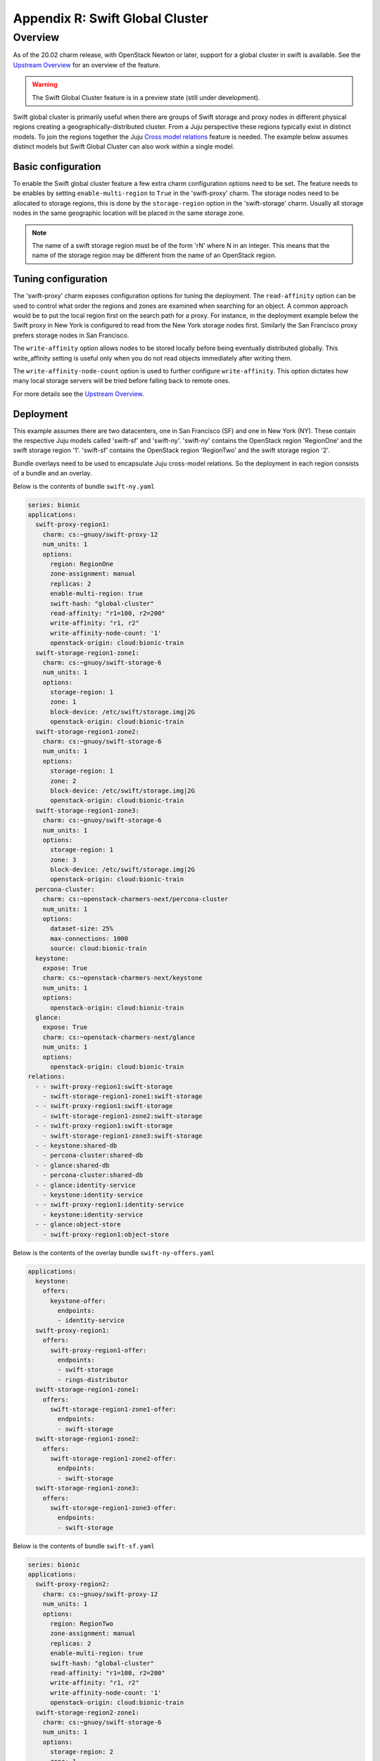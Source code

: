 ================================
Appendix R: Swift Global Cluster
================================

Overview
--------

As of the 20.02 charm release, with OpenStack Newton or later, support for
a global cluster in swift is available. See the `Upstream Overview`_ for
an overview of the feature.

.. warning::

   The Swift Global Cluster feature is in a preview state (still under
   development).

Swift global cluster is primarily useful when there are groups of Swift
storage and proxy nodes in different physical regions creating a
geographically-distributed cluster. From a Juju perspective these regions
typically exist in distinct models. To join the regions together the Juju
`Cross model relations`_
feature is needed. The example below assumes distinct models but Swift Global
Cluster can also work within a single model.

Basic configuration
+++++++++++++++++++

To enable the Swift global cluster feature a few extra charm configuration
options need to be set. The feature needs to be enables by setting
``enable-multi-region`` to ``True`` in the 'swift-proxy' charm. The storage nodes
need to be allocated to storage regions, this is done by the ``storage-region``
option in the 'swift-storage' charm. Usually all storage nodes in the same
geographic location will be placed in the same storage zone.

.. note::

   The name of a swift storage region must be of the form 'rN'
   where N in an integer. This means that the name of the storage region may
   be different from the name of an OpenStack region.

Tuning configuration
++++++++++++++++++++

The 'swift-proxy' charm exposes configuration options for tuning the
deployment. The ``read-affinity`` option can be used to control what order
the regions and zones are examined when searching for an object. A common
approach would be to put the local region first on the search path for a proxy.
For instance, in the deployment example below the Swift proxy in New York is
configured to read from the New York storage nodes first. Similarly the San
Francisco proxy prefers storage nodes in San Francisco.

The ``write-affinity`` option allows nodes to be stored locally before being
eventually distributed globally. This write_affinity setting is useful only when
you do not read objects immediately after writing them.

The ``write-affinity-node-count`` option is used to further configure
``write-affinity``. This option dictates how many local storage servers will
be tried before falling back to remote ones.

For more details see the `Upstream Overview`_.

Deployment
++++++++++

This example assumes there are two datacenters, one in San Francisco (SF) and
one in New York (NY). These contain the respective Juju models called 'swift-sf'
and 'swift-ny'. 'swift-ny' contains the OpenStack region 'RegionOne' and the swift
storage region '1'. 'swift-sf' contains the OpenStack region 'RegionTwo' and the
swift storage region '2'.

Bundle overlays need to be used to encapsulate Juju cross-model relations. So
the deployment in each region consists of a bundle and an overlay.

Below is the contents of bundle ``swift-ny.yaml``

.. code-block:: yaml

   series: bionic
   applications:
     swift-proxy-region1:
       charm: cs:~gnuoy/swift-proxy-12
       num_units: 1
       options:
         region: RegionOne
         zone-assignment: manual
         replicas: 2
         enable-multi-region: true
         swift-hash: "global-cluster"
         read-affinity: "r1=100, r2=200"
         write-affinity: "r1, r2"
         write-affinity-node-count: '1'
         openstack-origin: cloud:bionic-train
     swift-storage-region1-zone1:
       charm: cs:~gnuoy/swift-storage-6
       num_units: 1
       options:
         storage-region: 1
         zone: 1
         block-device: /etc/swift/storage.img|2G
         openstack-origin: cloud:bionic-train
     swift-storage-region1-zone2:
       charm: cs:~gnuoy/swift-storage-6
       num_units: 1
       options:
         storage-region: 1
         zone: 2
         block-device: /etc/swift/storage.img|2G
         openstack-origin: cloud:bionic-train
     swift-storage-region1-zone3:
       charm: cs:~gnuoy/swift-storage-6
       num_units: 1
       options:
         storage-region: 1
         zone: 3
         block-device: /etc/swift/storage.img|2G
         openstack-origin: cloud:bionic-train
     percona-cluster:
       charm: cs:~openstack-charmers-next/percona-cluster
       num_units: 1
       options:
         dataset-size: 25%
         max-connections: 1000
         source: cloud:bionic-train
     keystone:
       expose: True
       charm: cs:~openstack-charmers-next/keystone
       num_units: 1
       options:
         openstack-origin: cloud:bionic-train
     glance:
       expose: True
       charm: cs:~openstack-charmers-next/glance
       num_units: 1
       options:
         openstack-origin: cloud:bionic-train
   relations:
     - - swift-proxy-region1:swift-storage
       - swift-storage-region1-zone1:swift-storage
     - - swift-proxy-region1:swift-storage
       - swift-storage-region1-zone2:swift-storage
     - - swift-proxy-region1:swift-storage
       - swift-storage-region1-zone3:swift-storage
     - - keystone:shared-db
       - percona-cluster:shared-db
     - - glance:shared-db
       - percona-cluster:shared-db
     - - glance:identity-service
       - keystone:identity-service
     - - swift-proxy-region1:identity-service
       - keystone:identity-service
     - - glance:object-store
       - swift-proxy-region1:object-store


Below is the contents of the overlay bundle ``swift-ny-offers.yaml``

.. code-block:: yaml

    applications:
      keystone:
        offers:
          keystone-offer:
            endpoints:
            - identity-service
      swift-proxy-region1:
        offers:
          swift-proxy-region1-offer:
            endpoints:
            - swift-storage
            - rings-distributor
      swift-storage-region1-zone1:
        offers:
          swift-storage-region1-zone1-offer:
            endpoints:
            - swift-storage
      swift-storage-region1-zone2:
        offers:
          swift-storage-region1-zone2-offer:
            endpoints:
            - swift-storage
      swift-storage-region1-zone3:
        offers:
          swift-storage-region1-zone3-offer:
            endpoints:
            - swift-storage


Below is the contents of bundle ``swift-sf.yaml``

.. code-block:: yaml

    series: bionic
    applications:
      swift-proxy-region2:
        charm: cs:~gnuoy/swift-proxy-12
        num_units: 1
        options:
          region: RegionTwo
          zone-assignment: manual
          replicas: 2
          enable-multi-region: true
          swift-hash: "global-cluster"
          read-affinity: "r1=100, r2=200"
          write-affinity: "r1, r2"
          write-affinity-node-count: '1'
          openstack-origin: cloud:bionic-train
      swift-storage-region2-zone1:
        charm: cs:~gnuoy/swift-storage-6
        num_units: 1
        options:
          storage-region: 2
          zone: 1
          block-device: /etc/swift/storage.img|2G
          openstack-origin: cloud:bionic-train
      swift-storage-region2-zone2:
        charm: cs:~gnuoy/swift-storage-6
        num_units: 1
        options:
          storage-region: 2
          zone: 2
          block-device: /etc/swift/storage.img|2G
          openstack-origin: cloud:bionic-train
      swift-storage-region2-zone3:
        charm: cs:~gnuoy/swift-storage-6
        num_units: 1
        options:
          storage-region: 2
          zone: 3
          block-device: /etc/swift/storage.img|2G
          openstack-origin: cloud:bionic-train
    relations:
      - - swift-proxy-region2:swift-storage
        - swift-storage-region2-zone1:swift-storage
      - - swift-proxy-region2:swift-storage
        - swift-storage-region2-zone2:swift-storage
      - - swift-proxy-region2:swift-storage
        - swift-storage-region2-zone3:swift-storage

Below is the contents of the overlay bundle ``swift-sf-consumer.yaml``.

.. code-block:: yaml

    relations:
    - - swift-proxy-region2:identity-service
      - keystone:identity-service
    - - swift-proxy-region2:swift-storage
      - swift-storage-region1-zone1:swift-storage
    - - swift-proxy-region2:swift-storage
      - swift-storage-region1-zone2:swift-storage
    - - swift-proxy-region2:swift-storage
      - swift-storage-region1-zone3:swift-storage
    - - swift-storage-region2-zone1:swift-storage
      - swift-proxy-region1:swift-storage
    - - swift-storage-region2-zone2:swift-storage
      - swift-proxy-region1:swift-storage
    - - swift-storage-region2-zone3:swift-storage
      - swift-proxy-region1:swift-storage
    - - swift-proxy-region2:rings-consumer
      - swift-proxy-region1:rings-distributor
    saas:
      keystone:
        url: admin/swift-ny.keystone-offer
      swift-proxy-region1:
        url: admin/swift-ny.swift-proxy-region1-offer
      swift-storage-region1-zone1:
        url: admin/swift-ny.swift-storage-region1-zone1-offer
      swift-storage-region1-zone2:
        url: admin/swift-ny.swift-storage-region1-zone2-offer
      swift-storage-region1-zone3:
        url: admin/swift-ny.swift-storage-region1-zone3-offer

In this case swift-ny.yaml must be deployed first as it contains the Juju
offers that swift-sf.yaml will consume:

.. code-block:: none

    juju deploy -m swift-ny ./swift-ny.yaml --overlay ./swift-ny-offers.yaml
    juju deploy -m swift-sf ./swift-sf.yaml --overlay ./swift-sf-consumer.yaml

.. LINKS
.. _Upstream Overview: https://docs.openstack.org/swift/latest/overview_global_cluster.html
.. _Cross model relations: https://jaas.ai/docs/cross-model-relations
